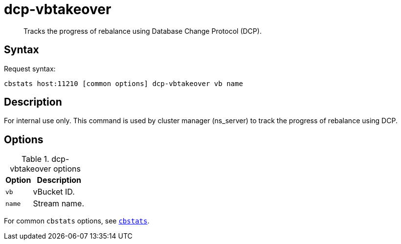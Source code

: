 [#cbstats-dcp-vbtakeover]
= dcp-vbtakeover
:page-type: reference

[abstract]
Tracks the progress of rebalance using Database Change Protocol (DCP).

== Syntax

Request syntax:

----
cbstats host:11210 [common options] dcp-vbtakeover vb name
----

== Description

For internal use only.
This command is used by cluster manager (ns_server) to track the progress of rebalance using DCP.

== Options

.dcp-vbtakeover options
[cols="1,2"]
|===
| Option | Description

| [.var]`vb`
| vBucket ID.

| [.var]`name`
| Stream name.
|===

For common [.cmd]`cbstats` options, see xref:cbstats-intro.adoc#cbstats-intro[[.cmd]`cbstats`].
